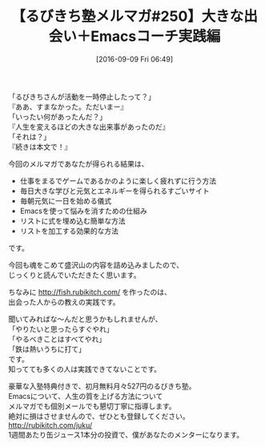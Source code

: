 #+BLOG: rubikitch
#+POSTID: 169
#+BLOG: rubikitch
#+DATE: [2016-09-09 Fri 06:49]
#+PERMALINK: melmag250
#+OPTIONS: toc:nil num:nil todo:nil pri:nil tags:nil ^:nil \n:t -:nil tex:nil ':nil
#+ISPAGE: nil
#+DESCRIPTION:
# (progn (erase-buffer)(find-file-hook--org2blog/wp-mode))
#+BLOG: rubikitch
#+CATEGORY: るびきち塾メルマガ
#+DESCRIPTION: るびきち塾メルマガ『Emacsの鬼るびきちのココだけの話#250』の予告
#+TITLE: 【るびきち塾メルマガ#250】大きな出会い＋Emacsコーチ実践編
#+MYTAGS: 
#+begin: org2blog-tags
# content-length: 715

#+end:
「るびきちさんが活動を一時停止したって？」
『ああ、すまなかった。ただいまー』
「いったい何があったんだ？」
『人生を変えるほどの大きな出来事があったのだ』
「それは？」
『続きは本文で！』

今回のメルマガであなたが得られる結果は、
- 仕事をまるでゲームであるかのように楽しく疲れずに行う方法
- 毎日大きな学びと元気とエネルギーを得られるすごいサイト
- 毎朝元気に一日を始める儀式
- Emacsを使って悩みを消すための仕組み
- リストに式を埋め込む簡単な方法
- リストを加工する効果的な方法
です。

今回も魂をこめて盛沢山の内容を詰め込みましたので、
じっくりと読んでいただきたく思います。

ちなみに http://fish.rubikitch.com/ を作ったのは、
出会った人からの教えの実践です。

聞いてみればな〜んだと思うかもしれませんが、
「やりたいと思ったらすぐやれ」
「やるべきことはすべてやれ」
「鉄は熱いうちに打て」
です。
知ってても多くの人は実践できてないことです。

# footer
豪華な入塾特典付きで、初月無料月々527円のるびきち塾。
Emacsについて、人生の質を上げる方法について
メルマガでも個別メールでも懇切丁寧に指導します。
絶対に損はさせませんので、ぜひとも登録してください。
http://rubikitch.com/juku/
1週間あたり缶ジュース1本分の投資で、僕があなたのメンターになります。

# (progn (forward-line 1)(shell-command "screenshot-time.rb org_template" t))
